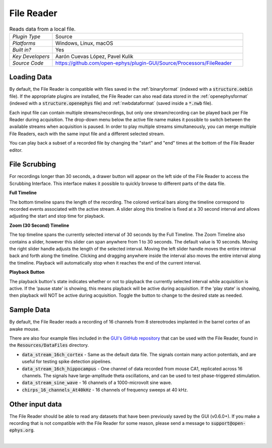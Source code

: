 .. _filereader:
.. role:: raw-html-m2r(raw)
   :format: html

File Reader
=====================

.. image:: ../../_static/images/plugins/filereader/filereader-01.png
  :alt: Annotated File Reader settings interface

.. csv-table:: Reads data from a local file.
   :widths: 18, 80

   "*Plugin Type*", "Source"
   "*Platforms*", "Windows, Linux, macOS"
   "*Built in?*", "Yes"
   "*Key Developers*", "Aarón Cuevas López, Pavel Kulik"
   "*Source Code*", "https://github.com/open-ephys/plugin-GUI/Source/Processors/FileReader"

Loading Data
###################

By default, the File Reader is compatible with files saved in the :ref:`binaryformat` (indexed with a :code:`structure.oebin` file). If the appropriate plugins are installed, the File Reader can also read data stored in the :ref:`openephysformat` (indexed with a :code:`structure.openephys` file) and :ref:`nwbdataformat` (saved inside a :code:`*.nwb` file). 

Each input file can contain multiple streams/recordings, but only one stream/recording can be played back per File Reader during acquisition. The drop-down menu below the active file name makes it possible to switch between the available streams when acquisition is paused. In order to play multiple streams simultaneously, you can merge multiple File Readers, each with the same input file and a different selected stream.  

You can play back a subset of a recorded file by changing the "start" and "end" times at the bottom of the File Reader editor.

File Scrubbing
######################

For recordings longer than 30 seconds, a drawer button will appear on the left side of the File Reader to access the Scrubbing Interface. This interface makes it possible to quickly browse to different parts of the data file.

**Full Timeline**

The bottom timeline spans the length of the recording. The colored vertical bars along the timeline correspond to recorded events associated with the active stream. A slider along this timeline is fixed at a 30 second interval and allows adjusting the start and stop time for playback.

**Zoom (30 Second) Timeline**

The top timeline spans the currently selected interval of 30 seconds by the Full Timeline. The Zoom Timeline also contains a slider, however this slider can span anywhere from 1 to 30 seconds. The default value is 10 seconds. Moving the right slider handle adjusts the length of the selected interval. Moving the left slider handle moves the entire interval back and forth along the timeline. Clicking and dragging anywhere inside the interval also moves the entire interval along the timeline. Playback will automatically stop when it reaches the end of the current interval.

**Playback Button**

The playback button's state indicates whether or not to playback the currently selected interval while acquisition is active. If the 'pause state' is showing, this means playback will be active during acquisition. If the 'play state' is showing, then playback will NOT be active during acquisition. Toggle the button to change to the desired state as needed.  

Sample Data
######################

By default, the File Reader reads a recording of 16 channels from 8 stereotrodes implanted in the barrel cortex of an awake mouse.

There are also four example files included in the `GUI's GitHub repository <https://github.com/open-ephys/plugin-GUI>`__ that can be used with the File Reader, found in the :code:`Resources/DataFiles` directory.

* :code:`data_stream_16ch_cortex` - Same as the default data file. The signals contain many action potentials, and are useful for testing spike detection pipelines.

* :code:`data_stream_16ch_hippocampus` - One channel of data recorded from mouse CA1, replicated across 16 channels. The signals have large-amplitude theta oscillations, and can be used to test phase-triggered stimulation.

* :code:`data_stream_sine_wave` - 16 channels of a 1000-microvolt sine wave.

* :code:`chirps_16_channels_At40kHz` - 16 channels of frequency sweeps at 40 kHz.

Other input data
######################

The File Reader should be able to read any datasets that have been previously saved by the GUI (v0.6.0+). If you make a recording that is not compatible with the File Reader for some reason, please send a message to :code:`support@open-ephys.org`.

|
